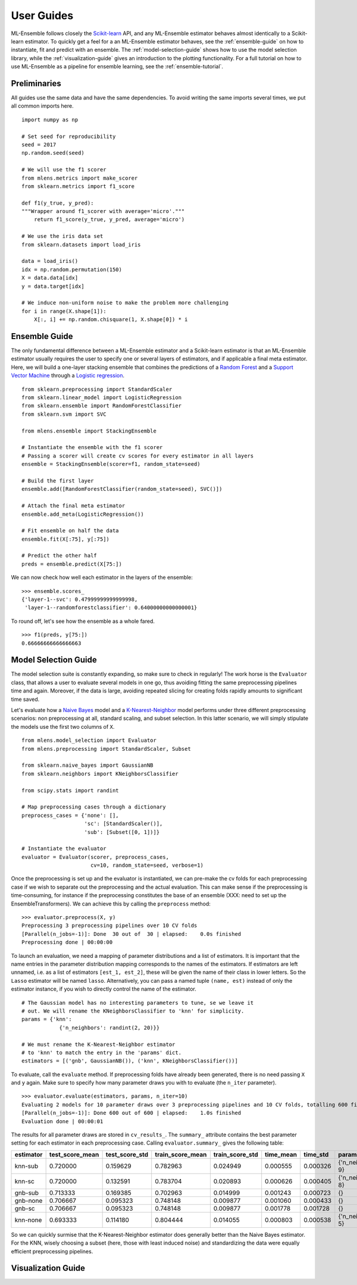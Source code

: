 .. Some stuff on getting started

.. _getting-started:

User Guides
===========

ML-Ensemble follows closely the Scikit-learn_ API, and any ML-Ensemble
estimator behaves almost identically to a Scikit-learn estimator.
To quickly get a feel for a an ML-Ensemble estimator behaves, see
the :ref:`ensemble-guide` on how to instantiate, fit and predict with an
ensemble. The :ref:`model-selection-guide` shows how to use the model selection
library, while the :ref:`visualization-guide` gives an introduction to the
plotting functionality. For a full tutorial on how to use ML-Ensemble as a
pipeline for ensemble learning, see the :ref:`ensemble-tutorial`.

Preliminaries
-------------

All guides use the same data and have the same dependencies. To avoid writing
the same imports several times, we put all common imports here. ::

    import numpy as np

    # Set seed for reproducibility
    seed = 2017
    np.random.seed(seed)

    # We will use the f1 scorer
    from mlens.metrics import make_scorer
    from sklearn.metrics import f1_score

    def f1(y_true, y_pred):
    """Wrapper around f1_scorer with average='micro'."""
        return f1_score(y_true, y_pred, average='micro')

    # We use the iris data set
    from sklearn.datasets import load_iris

    data = load_iris()
    idx = np.random.permutation(150)
    X = data.data[idx]
    y = data.target[idx]

    # We induce non-uniform noise to make the problem more challenging
    for i in range(X.shape[1]):
        X[:, i] += np.random.chisquare(1, X.shape[0]) * i

.. _ensemble-guide:

Ensemble Guide
--------------

The only fundamental difference between a ML-Ensemble estimator and a
Scikit-learn estimator is that an ML-Ensemble estimator usually requires the
user to specify one or several layers of estimators, and if applicable a final
meta estimator. Here, we will build a one-layer stacking ensemble that combines
the predictions of a `Random Forest`_ and a `Support Vector Machine`_ through a
`Logistic regression`_. ::

    from sklearn.preprocessing import StandardScaler
    from sklearn.linear_model import LogisticRegression
    from sklearn.ensemble import RandomForestClassifier
    from sklearn.svm import SVC

    from mlens.ensemble import StackingEnsemble

    # Instantiate the ensemble with the f1 scorer
    # Passing a scorer will create cv scores for every estimator in all layers
    ensemble = StackingEnsemble(scorer=f1, random_state=seed)

    # Build the first layer
    ensemble.add([RandomForestClassifier(random_state=seed), SVC()])

    # Attach the final meta estimator
    ensemble.add_meta(LogisticRegression())

    # Fit ensemble on half the data
    ensemble.fit(X[:75], y[:75])

    # Predict the other half
    preds = ensemble.predict(X[75:])


We can now check how well each estimator in the layers of the ensemble::

    >>> ensemble.scores_
    {'layer-1--svc': 0.47999999999999998,
     'layer-1--randomforestclassifier': 0.64000000000000001}

To round off, let's see how the ensemble as a whole fared. ::

    >>> f1(preds, y[75:])
    0.66666666666666663

.. _model-selection-guide:

Model Selection Guide
---------------------

The model selection suite is constantly expanding, so make sure to check in
regularly! The work horse is the ``Evaluator`` class, that allows a user to
evaluate several models in one go, thus avoiding fitting the same preprocessing
pipelines time and again. Moreover, if the data is large, avoiding repeated
slicing for creating folds rapidly amounts to significant time saved.

Let's evaluate how a `Naive Bayes`_ model and a `K-Nearest-Neighbor`_ model
performs under three different preprocessing scenarios: non preprocessing at
all, standard scaling, and subset selection. In this latter scenario, we will
simply stipulate the models use the first two columns of ``X``. ::

    from mlens.model_selection import Evaluator
    from mlens.preprocessing import StandardScaler, Subset

    from sklearn.naive_bayes import GaussianNB
    from sklearn.neighbors import KNeighborsClassifier

    from scipy.stats import randint

    # Map preprocessing cases through a dictionary
    preprocess_cases = {'none': [],
                        'sc': [StandardScaler()],
                        'sub': [Subset([0, 1])]}

    # Instantiate the evaluator
    evaluator = Evaluator(scorer, preprocess_cases,
                          cv=10, random_state=seed, verbose=1)

Once the preprocessing is set up and the evaluator is instantiated, we can
pre-make the cv folds for each preprocessing case if we wish to separate
out the preprocessing and the actual evaluation. This can make sense if the
preprocessing is time-consuming, for instance if the preprocessing
constitutes the base of an ensemble
(XXX: need to set up the EnsembleTransformers). We can achieve this by
calling the ``preprocess`` method::

    >>> evaluator.preprocess(X, y)
    Preprocessing 3 preprocessing pipelines over 10 CV folds
    [Parallel(n_jobs=-1)]: Done  30 out of  30 | elapsed:    0.0s finished
    Preprocessing done | 00:00:00

To launch an evaluation, we need a mapping of parameter distributions and
a list of estimators. It is important that the name entries in the
parameter distribution mapping corresponds to the names of the estimators. If
estimators are left unnamed, i.e. as a list of estimators
``[est_1, est_2]``, these will be given the name of their class in lower
letters. So the ``Lasso`` estimator will be named ``lasso``. Alternatively, you
can pass a named tuple ``(name, est)`` instead of only the estimator instance,
if you wish to directly control the name of the estimator. ::

    # The Gaussian model has no interesting parameters to tune, se we leave it
    # out. We will rename the KNeighborsClassifier to 'knn' for simplicity.
    params = {'knn':
                {'n_neighbors': randint(2, 20)}}

    # We must rename the K-Nearest-Neighbor estimator
    # to 'knn' to match the entry in the 'params' dict.
    estimators = [('gnb', GaussianNB()), ('knn', KNeighborsClassifier())]

To evaluate, call the ``evaluate`` method. If preprocessing folds have
already been generated, there is no need passing ``X`` and ``y`` again.
Make sure to specify how many parameter draws you with to evaluate
(the ``n_iter`` parameter). ::

    >>> evaluator.evaluate(estimators, params, n_iter=10)
    Evaluating 2 models for 10 parameter draws over 3 preprocessing pipelines and 10 CV folds, totalling 600 fits
    [Parallel(n_jobs=-1)]: Done 600 out of 600 | elapsed:    1.0s finished
    Evaluation done | 00:00:01

The results for all parameter draws are stored in ``cv_results_``. The
``summary_`` attribute contains the best parameter setting for each estimator
in each preprocessing case. Calling ``evaluator.summary_`` gives the following
table:

=========  ===============  ==============  ================  ===============  =========  ========  ==================
estimator  test_score_mean  test_score_std  train_score_mean  train_score_std  time_mean  time_std  params
=========  ===============  ==============  ================  ===============  =========  ========  ==================
knn-sub    0.720000         0.159629        0.782963           0.024949        0.000555   0.000326  {'n_neighbors': 9}
knn-sc     0.720000         0.132591        0.783704           0.020893        0.000626   0.000405  {'n_neighbors': 8}
gnb-sub    0.713333         0.169385        0.702963           0.014999        0.001243   0.000723                  {}
gnb-none   0.706667         0.095323        0.748148           0.009877        0.001060   0.000433                  {}
gnb-sc     0.706667         0.095323        0.748148           0.009877        0.001778   0.001728                  {}
knn-none   0.693333         0.114180        0.804444           0.014055        0.000803   0.000538  {'n_neighbors': 5}
=========  ===============  ==============  ================  ===============  =========  ========  ==================

So we can quickly surmise that the K-Nearest-Neighbor estimator does generally
better than the Naive Bayes estimator. For the KNN, wisely choosing a subset
(here, those with least induced noise) and standardizing the data were equally
efficient preprocessing pipelines.

.. _visualization-guide:

Visualization Guide
-------------------



.. _Scikit-learn:  http://scikit-learn.org/stable/
.. _Random Forest: https://en.wikipedia.org/wiki/Random_forest
.. _Support Vector Machine: https://en.wikipedia.org/wiki/Support_vector_machine
.. _Logistic regression: https://en.wikipedia.org/wiki/Logistic_regression
.. _Naive Bayes: https://en.wikipedia.org/wiki/Naive_Bayes_classifier
.. _K-Nearest-Neighbor: https://en.wikipedia.org/wiki/K-nearest_neighbors_algorithm
